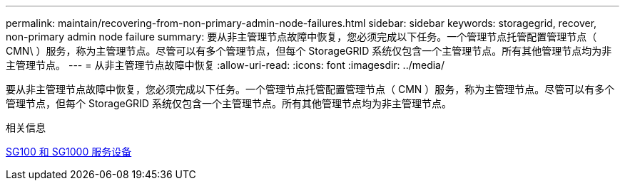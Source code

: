 ---
permalink: maintain/recovering-from-non-primary-admin-node-failures.html 
sidebar: sidebar 
keywords: storagegrid, recover, non-primary admin node failure 
summary: 要从非主管理节点故障中恢复，您必须完成以下任务。一个管理节点托管配置管理节点（ CMN\ ）服务，称为主管理节点。尽管可以有多个管理节点，但每个 StorageGRID 系统仅包含一个主管理节点。所有其他管理节点均为非主管理节点。 
---
= 从非主管理节点故障中恢复
:allow-uri-read: 
:icons: font
:imagesdir: ../media/


[role="lead"]
要从非主管理节点故障中恢复，您必须完成以下任务。一个管理节点托管配置管理节点（ CMN ）服务，称为主管理节点。尽管可以有多个管理节点，但每个 StorageGRID 系统仅包含一个主管理节点。所有其他管理节点均为非主管理节点。

.相关信息
xref:../sg100-1000/index.adoc[SG100 和 SG1000 服务设备]

